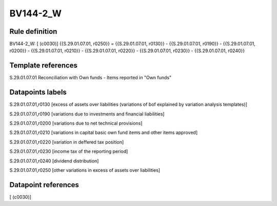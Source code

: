 =========
BV144-2_W
=========

Rule definition
---------------

BV144-2_W: [ (c0030)] {{S.29.01.07.01, r0250}} = {{S.29.01.07.01, r0130}} - {{S.29.01.07.01, r0190}} - {{S.29.01.07.01, r0200}} - {{S.29.01.07.01, r0210}} - {{S.29.01.07.01, r0220}} - {{S.29.01.07.01, r0230}} - {{S.29.01.07.01, r0240}}


Template references
-------------------

S.29.01.07.01 Reconciliation with Own funds - Items reported in "Own funds"


Datapoints labels
-----------------

S.29.01.07.01,r0130 [excess of assets over liabilities (variations of bof explained by variation analysis templates)]

S.29.01.07.01,r0190 [variations due to investments and financial liabilities]

S.29.01.07.01,r0200 [variations due to net technical provisions]

S.29.01.07.01,r0210 [variations in capital basic own fund items and other items approved]

S.29.01.07.01,r0220 [variation in deffered tax position]

S.29.01.07.01,r0230 [income tax of the reporting period]

S.29.01.07.01,r0240 [dividend distribution]

S.29.01.07.01,r0250 [other variations in excess of assets over liabilities]



Datapoint references
--------------------

[ (c0030)]